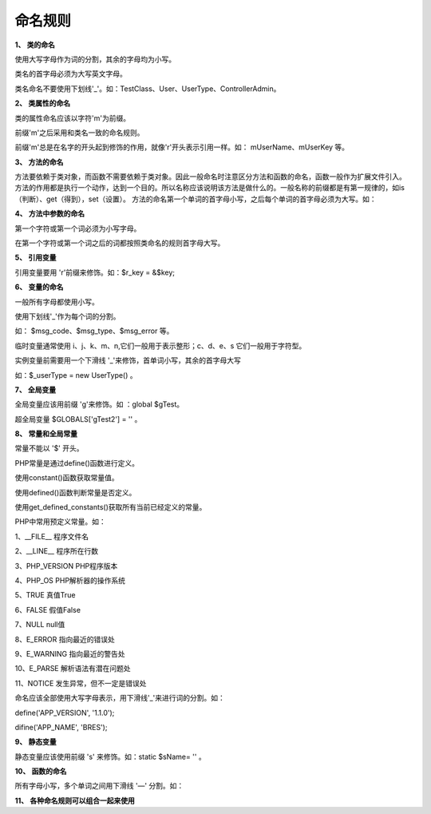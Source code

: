 命名规则
==========================

**1、** **类的命名**

使用大写字母作为词的分割，其余的字母均为小写。

类名的首字母必须为大写英文字母。

类名命名不要使用下划线'_'。如：TestClass、User、UserType、ControllerAdmin。

**2、** **类属性的命名**

类的属性命名应该以字符'm'为前缀。

前缀'm'之后采用和类名一致的命名规则。

前缀'm'总是在名字的开头起到修饰的作用，就像'r'开头表示引用一样。如： mUserName、mUserKey 等。

**3、** **方法的命名**

方法要依赖于类对象，而函数不需要依赖于类对象。因此一般命名时注意区分方法和函数的命名，函数一般作为扩展文件引入。
方法的作用都是执行一个动作，达到一个目的。所以名称应该说明该方法是做什么的。一般名称的前缀都是有第一规律的，如is（判断）、get（得到），set（设置）。
方法的命名第一个单词的首字母小写，之后每个单词的首字母必须为大写。如：

.. code-block:: php
  :linenos:

  class UserModel
  {
      $mUserName = '';    //设置类的属性
      $mUserKey ='';   
 
      function getUser($userId)
     { //定义方法，得到用户信息
          ...
      }
  }

**4、** **方法中参数的命名**

第一个字符或第一个词必须为小写字母。

在第一个字符或第一个词之后的词都按照类命名的规则首字母大写。

.. code-block:: php
  :linenos:

  class User
  {
      function getUser($userId)
      {
          ...
      }
     
      function getMe(&$rUserKey)
      {
          ...
      }     
  }
　　

**5、** **引用变量**

引用变量要用 'r'前缀来修饰。如：$r_key = &$key;

**6、** **变量的命名**

一般所有字母都使用小写。

使用下划线'_'作为每个词的分割。

如： $msg_code、$msg_type、$msg_error 等。

临时变量通常使用 i、j、k、m、n,它们一般用于表示整形；c、d、e、s 它们一般用于字符型。

实例变量前需要用一个下滑线 '_'来修饰，首单词小写，其余的首字母大写

如：$_userType = new UserType() 。

**7、** **全局变量**

全局变量应该用前缀 'g'来修饰。如 ：global $gTest。

超全局变量 $GLOBALS['gTest2'] = '' 。

**8、** **常量和全局常量**

常量不能以 '$' 开头。

PHP常量是通过define()函数进行定义。

使用constant()函数获取常量值。

使用defined()函数判断常量是否定义。

使用get_defined_constants()获取所有当前已经定义的常量。

PHP中常用预定义常量。如：

1、__FILE__              程序文件名

2、__LINE__              程序所在行数

3、PHP_VERSION           PHP程序版本

4、PHP_OS                PHP解析器的操作系统

5、TRUE                  真值True

6、FALSE                 假值False

7、NULL                  null值

8、E_ERROR               指向最近的错误处

9、E_WARNING             指向最近的警告处

10、E_PARSE              解析语法有潜在问题处

11、NOTICE               发生异常，但不一定是错误处
 
　　
命名应该全部使用大写字母表示，用下滑线'_'来进行词的分割。如：

define('APP_VERSION', '1.1.0');

difine('APP_NAME', 'BRES');
 

**9、** **静态变量**

静态变量应该使用前缀 's' 来修饰。如：static $sName= '' 。

**10、** **函数的命名**

所有字母小写，多个单词之间用下滑线 '—' 分割。如：

.. code-block:: php
  :linenos:

  public function get_ip(){
      
      return $ip;
  }
　　
**11、** **各种命名规则可以组合一起来使用**

.. code-block:: php
  :linenos:

  class Example{
      static $msValue = "";        //该参数既是类属性，又是静态变量
      global $gmTst;             //声明静态全局变量
       
  }